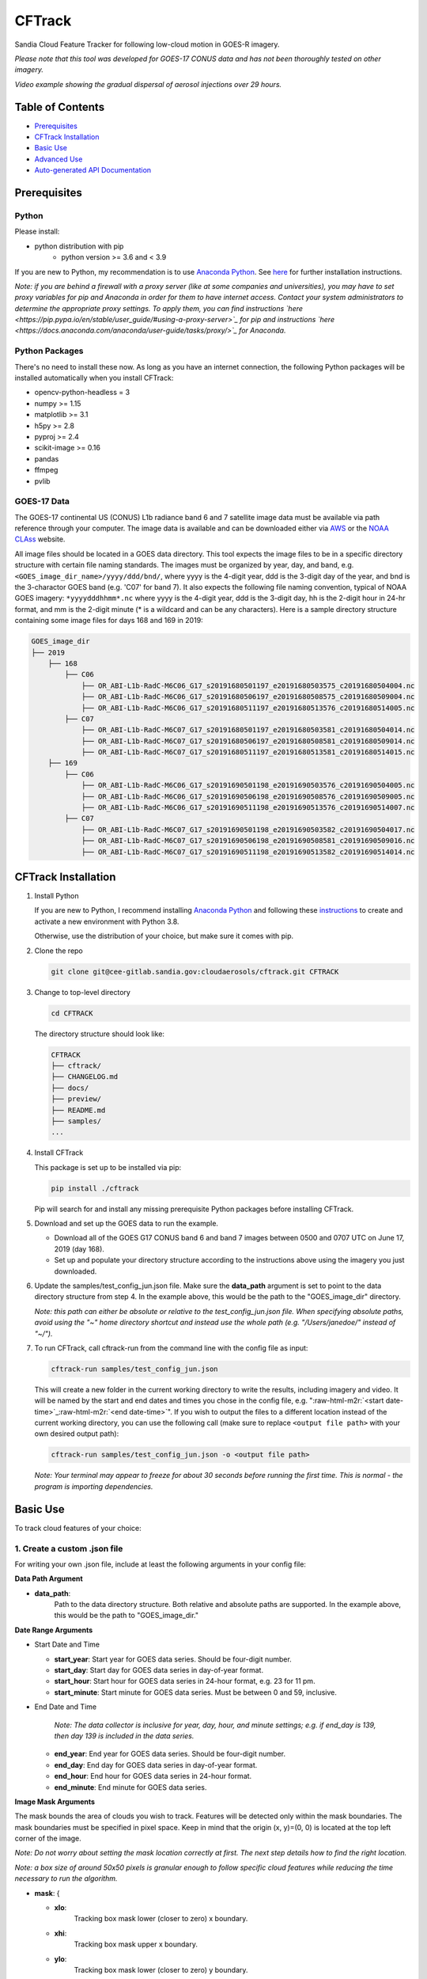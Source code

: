 .. role:: raw-html-m2r(raw)
   :format: html


CFTrack
=======

Sandia Cloud Feature Tracker for following low-cloud motion in GOES-R imagery.

*Please note that this tool was developed for GOES-17 CONUS data and has not been thoroughly tested on other imagery.*


.. raw:: html
   
   <video controls width="600" src="_static/jun_sample_flow.mp4"></video>

*Video example showing the gradual dispersal of aerosol injections over 29 hours.*


.. raw:: html
   
   <!-- blank line -->
   <br>
   <!-- blank line -->



Table of Contents
-----------------


* `Prerequisites <#prerequisites>`_
* `CFTrack Installation <#cftrack-installation>`_
* `Basic Use <#basic-use>`_
* `Advanced Use <#advanced-use>`_
* `Auto-generated API Documentation <#auto-generated-api-documentation>`_


Prerequisites
-------------

Python
~~~~~~

Please install:

* python distribution with pip 
   * python version >= 3.6 and < 3.9

If you are new to Python, my recommendation is to use `Anaconda Python <https://www.anaconda.com/products/individual>`_.  See `here <https://docs.anaconda.com/anaconda/install/>`_ for further installation instructions.

*Note: if you are behind a firewall with a proxy server (like at some companies and universities), you may have to set proxy variables for pip and Anaconda in order for them to have internet access.  Contact your system administrators to determine the appropriate proxy settings. To apply them, you can find instructions `here <https://pip.pypa.io/en/stable/user_guide/#using-a-proxy-server>`_ for pip and instructions `here <https://docs.anaconda.com/anaconda/user-guide/tasks/proxy/>`_ for Anaconda.*

Python Packages
~~~~~~~~~~~~~~~

There's no need to install these now.  As long as you have an internet connection, the following Python packages will be installed automatically when you install CFTrack:

* opencv-python-headless = 3
* numpy >= 1.15
* matplotlib >= 3.1
* h5py >= 2.8
* pyproj >= 2.4
* scikit-image >= 0.16
* pandas
* ffmpeg
* pvlib

     
GOES-17 Data
~~~~~~~~~~~~

The GOES-17 continental US (CONUS) L1b radiance band 6 and 7 satellite image data must be available via path reference through your computer.  The image data is available and can be downloaded either via `AWS <https://registry.opendata.aws/noaa-goes/>`_ or the `NOAA CLAss <https://www.avl.class.noaa.gov/saa/products/search?datatype_family=GRABIPRD>`_ website.

All image files should be located in a GOES data directory. This tool expects the image files to be in a specific directory structure with certain file naming standards.  The images must be organized by year, day, and band, e.g. ``<GOES_image_dir_name>/yyyy/ddd/bnd/``\ , where yyyy is the 4-digit year, ddd is the 3-digit day of the year, and bnd is the 3-charactor GOES band (e.g. 'C07' for band 7).  It also expects the following file naming convention, typical of NOAA GOES imagery: ``*yyyydddhhmm*.nc`` where yyyy is the 4-digit year, ddd is the 3-digit day, hh is the 2-digit hour in 24-hr format, and mm is the 2-digit minute (* is a wildcard and can be any characters).  Here is a sample directory structure containing some image files for days 168 and 169 in 2019:

.. code-block:: bash

   GOES_image_dir
   ├── 2019
       ├── 168
           ├── C06
               ├── OR_ABI-L1b-RadC-M6C06_G17_s20191680501197_e20191680503575_c20191680504004.nc
               ├── OR_ABI-L1b-RadC-M6C06_G17_s20191680506197_e20191680508575_c20191680509004.nc
               ├── OR_ABI-L1b-RadC-M6C06_G17_s20191680511197_e20191680513576_c20191680514005.nc
           ├── C07
               ├── OR_ABI-L1b-RadC-M6C07_G17_s20191680501197_e20191680503581_c20191680504014.nc
               ├── OR_ABI-L1b-RadC-M6C07_G17_s20191680506197_e20191680508581_c20191680509014.nc
               ├── OR_ABI-L1b-RadC-M6C07_G17_s20191680511197_e20191680513581_c20191680514015.nc
       ├── 169
           ├── C06
               ├── OR_ABI-L1b-RadC-M6C06_G17_s20191690501198_e20191690503576_c20191690504005.nc
               ├── OR_ABI-L1b-RadC-M6C06_G17_s20191690506198_e20191690508576_c20191690509005.nc
               ├── OR_ABI-L1b-RadC-M6C06_G17_s20191690511198_e20191690513576_c20191690514007.nc
           ├── C07
               ├── OR_ABI-L1b-RadC-M6C07_G17_s20191690501198_e20191690503582_c20191690504017.nc
               ├── OR_ABI-L1b-RadC-M6C07_G17_s20191690506198_e20191690508581_c20191690509016.nc
               ├── OR_ABI-L1b-RadC-M6C07_G17_s20191690511198_e20191690513582_c20191690514014.nc

CFTrack Installation
--------------------


#. Install Python

   If you are new to Python, I recommend installing `Anaconda Python <https://www.anaconda.com/products/individual>`_ and following these `instructions <https://conda.io/projects/conda/en/latest/user-guide/tasks/manage-environments.html#creating-an-environment-with-commands>`_ to create and activate a new environment with Python 3.8.

   Otherwise, use the distribution of your choice, but make sure it comes with pip.


#. Clone the repo

   .. code-block:: bash
   
      git clone git@cee-gitlab.sandia.gov:cloudaerosols/cftrack.git CFTRACK
   
   
#. Change to top-level directory
   
   .. code-block:: bash
   
      cd CFTRACK
   
   The directory structure should look like:
   
   .. code-block:: bash
   
      CFTRACK
      ├── cftrack/
      ├── CHANGELOG.md
      ├── docs/
      ├── preview/
      ├── README.md
      ├── samples/
      ...
   
   
#. Install CFTrack

   This package is set up to be installed via pip:
   
   .. code-block:: bash
   
      pip install ./cftrack
   
   Pip will search for and install any missing prerequisite Python packages before installing CFTrack.
   
   
#. Download and set up the GOES data to run the example.
   
   * Download all of the GOES G17 CONUS band 6 and band 7 images between 0500 and 0707 UTC on June 17, 2019 (day 168).
   * Set up and populate your directory structure according to the instructions above using the imagery you just downloaded.


#. Update the samples/test_config_jun.json file.  Make sure the **data_path** argument is set to point to the data directory structure from step 4.  In the example above, this would be the path to the "GOES_image_dir" directory.  
   
   *Note: this path can either be absolute or relative to the test_config_jun.json file.  When specifying absolute paths, avoid using the "~" home directory shortcut and instead use the whole path (e.g. "/Users/janedoe/" instead of "~/").*
   

#. To run CFTrack, call cftrack-run from the command line with the config file as input:
   
   .. code-block:: bash
   
      cftrack-run samples/test_config_jun.json
   
   This will create a new folder in the current working directory to write the results, including imagery and video.  It will be named by the start and end dates and times you chose in the config file, e.g. "\ :raw-html-m2r:`<start date-time>`\ _\ :raw-html-m2r:`<end date-time>`\ ".
   If you wish to output the files to a different location instead of the current working directory, you can use the following call (make sure to replace ``<output file path>`` with your own desired output path):
   
   .. code-block:: bash
   
      cftrack-run samples/test_config_jun.json -o <output file path>
   
   *Note: Your terminal may appear to freeze for about 30 seconds before running the first time.  This is normal - the program is importing dependencies.*


Basic Use
---------

To track cloud features of your choice:

1. Create a custom .json file
~~~~~~~~~~~~~~~~~~~~~~~~~~~~~

For writing your own .json file, include at least the following arguments in your config file:

**Data Path Argument**


* **data_path**\ :
    Path to the data directory structure.  Both relative and absolute paths are supported.  In the example above, this would be the path to "GOES_image_dir."

**Date Range Arguments**


* 
  Start Date and Time


  * 
    **start_year**\ :
    Start year for GOES data series.  Should be four-digit
    number.

  * 
    **start_day**\ :
    Start day for GOES data series in day-of-year format.

  * 
    **start_hour**\ :
    Start hour for GOES data series in 24-hour format, e.g.
    23 for 11 pm.

  * 
    **start_minute**\ :
    Start minute for GOES data series.  Must be between 0 and
    59, inclusive.

* 
  End Date and Time

    *Note: The data collector is inclusive for year, day, hour, and minute settings; e.g. if end_day is 139, then day 139 is included in the data series.*


  * 
    **end_year**\ :
    End year for GOES data series.  Should be four-digit
    number.

  * 
    **end_day**\ :
    End day for GOES data series in day-of-year format.

  * 
    **end_hour**\ :
    End hour for GOES data series in 24-hour format.

  * 
    **end_minute**\ :
    End minute for GOES data series.

**Image Mask Arguments**

The mask bounds the area of clouds you wish to track.  Features will be detected only within the mask boundaries.  The mask boundaries must be specified in pixel space.  Keep in mind that the origin (x, y)=(0, 0) is located at the top left corner of the image.

*Note: Do not worry about setting the mask location correctly at first. The next step details how to find the right location.*

*Note: a box size of around 50x50 pixels is granular enough to follow specific cloud features while reducing the time necessary to run the algorithm.*


* 
  **mask**\ : {


  * 
    **xlo**\ :
      Tracking box mask lower (closer to zero) x boundary.

  * 
    **xhi**\ :
      Tracking box mask upper x boundary.

  * 
    **ylo**\ :
      Tracking box mask lower (closer to zero) y boundary.

  * 
    **yhi**\ :
      Tracking box mask upper y boundary.
    }

Optionally, you may also specify crop boundaries for the final video footage to zoom into. This can give you a more detailed view of the tracking box movement across time. The following arguments must be specified:


* 
  **crop**\ : {


  * 
    **xlo**\ :
      Crop window lower (closer to zero) x boundary.

  * 
    **xhi**\ :
      Crop window upper x boundary.

  * 
    **ylo**\ :
      Crop window lower (closer to zero) y boundary.

  * 
    **yhi**\ :
      Crop window upper y boundary.
    }

2. Check Mask Location
~~~~~~~~~~~~~~~~~~~~~~

To locate the cloud features you wish to track, run

.. code-block:: bash

   cftrack-run <config file path> -o <output file path> --show_intermediate_plots

This will return three plots from the first relevant image of the image series. The first is the entire image with your mask rectangle outlined in blue. Second is a zoomed-in image centered on the masked rectangle. Third is the image bounded by the mask with the local feature points the algorithm will begin tracking.

When prompted whether to continue, stop if you need to relocate the mask. If necessary, revise your config file and check that the mask is placed correctly using the same code again before continuing.

After verifying the mask location is correct, continue running the algorithm.

3. Run CFTrack
~~~~~~~~~~~~~~

Run the CFTrack algorithm (without showing the plots from Step 2) via the command

.. code-block:: bash

   cftrack-run <config file path> -o <output file path>

This will output a series of files to the specified output location or the current working directory by default.  The file series includes:


* a .json file, which contains tracking box corner coordinates (both pixel space and in lon/lat), the feature locations (in both pixel space and in lon/lat), and eis information for each pair of C06 and C07 GOES-R ABI radiance products
  
* a .mp4 video file showing the video result of the optical flow tracking
  
* a collection of .png image files, one still frame per hour of the full-scene video as well as the zoomed-in analysis focused on the tracking box

The .json file is useful for customizing image or video outputs. See the **Advanced Use** section below for more details.

Advanced Use
------------

You can customize frame and animation plots as needed after running the CFTrack algorithm. The sample/sample_scripts directory contains sample code for plotting a frame as well as an animation. Use this code to display the tracked local cloud feature points as well as change plot aesthetics. See the documentation on ``plot_frame()`` and ``plot_animation()`` for arguments you can add to these functions.

The simplest way to run the code is to run

.. code-block:: bash

   python sample/sample_scripts/custom_plots.py <GOES_image_dir_name> <json_file_path>

substituting :raw-html-m2r:`<GOES_image_dir_name>` for the directory path of your GOES imagery database. Substitute :raw-html-m2r:`<json_file_path>` for the file path to the .json file created by the CFTrack algorithm.

Auto-generated API Documentation
--------------------------------

API documentation is auto-generated as a series of html files using Sphinx.  Open the docs/build/html/index.html file (within your cloned repo) in your browser to view.
